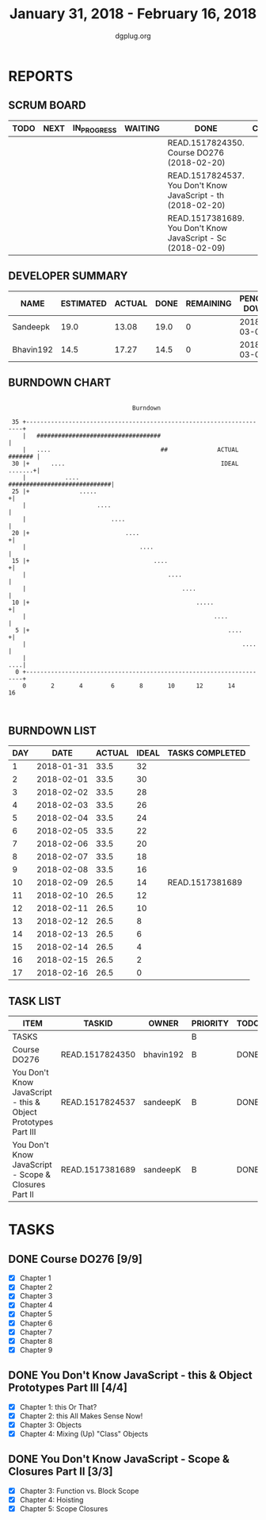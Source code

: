#+TITLE: January 31, 2018 - February 16, 2018
#+AUTHOR: dgplug.org
#+EMAIL: users@lists.dgplug.org
#+PROPERTY: Effort_ALL 0 0:05 0:10 0:30 1:00 2:00 3:00 4:00
#+COLUMNS: %35ITEM %TASKID %OWNER %3PRIORITY %TODO %5ESTIMATED{+} %3ACTUAL{+}
* REPORTS
** SCRUM BOARD
#+BEGIN: block-update-board
| TODO | NEXT | IN_PROGRESS | WAITING | DONE                                                         | CANCELED |
|------+------+-------------+---------+--------------------------------------------------------------+----------|
|      |      |             |         | READ.1517824350. Course DO276 (2018-02-20)                   |          |
|      |      |             |         | READ.1517824537. You Don't Know JavaScript - th (2018-02-20) |          |
|      |      |             |         | READ.1517381689. You Don't Know JavaScript - Sc (2018-02-09) |          |
#+END:
** DEVELOPER SUMMARY
#+BEGIN: block-update-summary
| NAME      | ESTIMATED | ACTUAL | DONE | REMAINING | PENCILS DOWN | PROGRESS   |
|-----------+-----------+--------+------+-----------+--------------+------------|
| Sandeepk  |      19.0 |  13.08 | 19.0 |         0 |   2018-03-05 | ########## |
| Bhavin192 |      14.5 |  17.27 | 14.5 |         0 |   2018-03-05 | ########## |
#+END:
** BURNDOWN CHART
#+BEGIN: block-update-graph
:                                                                               
:                                    Burndown                                   
:                                                                               
:  35 +---------------------------------------------------------------------+   
:     |   ###################################                               |   
:     |   ....                               ##              ACTUAL ####### |   
:  30 |+      ....                                            IDEAL .......+|   
:     |           ....                         #############################|   
:  25 |+              .....                                                +|   
:     |                    ....                                             |   
:     |                        ....                                         |   
:  20 |+                           ....                                    +|   
:     |                                ....                                 |   
:  15 |+                                   ....                            +|   
:     |                                        ....                         |   
:     |                                            ....                     |   
:  10 |+                                               .....               +|   
:     |                                                     ....            |   
:   5 |+                                                        ....       +|   
:     |                                                             ....    |   
:     |                                                                 ....|   
:   0 +---------------------------------------------------------------------+   
:     0       2       4        6       8       10      12       14      16      
:                                                                               
:
#+END:
** BURNDOWN LIST
#+PLOT: title:"Burndown" ind:1 deps:(3 4) set:"term dumb" set:"xtics scale 0.5" set:"ytics scale 0.5" file:"burndown.plt" set:"xrange [0:17]"
#+BEGIN: block-update-burndown
| DAY |       DATE | ACTUAL | IDEAL | TASKS COMPLETED |
|-----+------------+--------+-------+-----------------|
|   1 | 2018-01-31 |   33.5 |    32 |                 |
|   2 | 2018-02-01 |   33.5 |    30 |                 |
|   3 | 2018-02-02 |   33.5 |    28 |                 |
|   4 | 2018-02-03 |   33.5 |    26 |                 |
|   5 | 2018-02-04 |   33.5 |    24 |                 |
|   6 | 2018-02-05 |   33.5 |    22 |                 |
|   7 | 2018-02-06 |   33.5 |    20 |                 |
|   8 | 2018-02-07 |   33.5 |    18 |                 |
|   9 | 2018-02-08 |   33.5 |    16 |                 |
|  10 | 2018-02-09 |   26.5 |    14 | READ.1517381689 |
|  11 | 2018-02-10 |   26.5 |    12 |                 |
|  12 | 2018-02-11 |   26.5 |    10 |                 |
|  13 | 2018-02-12 |   26.5 |     8 |                 |
|  14 | 2018-02-13 |   26.5 |     6 |                 |
|  15 | 2018-02-14 |   26.5 |     4 |                 |
|  16 | 2018-02-15 |   26.5 |     2 |                 |
|  17 | 2018-02-16 |   26.5 |     0 |                 |
#+END:
** TASK LIST
#+BEGIN: columnview :hlines 2 :maxlevel 5 :id "TASKS"
| ITEM                                                          | TASKID          | OWNER     | PRIORITY | TODO | ESTIMATED | ACTUAL |
|---------------------------------------------------------------+-----------------+-----------+----------+------+-----------+--------|
| TASKS                                                         |                 |           | B        |      |      33.5 |  30.35 |
|---------------------------------------------------------------+-----------------+-----------+----------+------+-----------+--------|
| Course DO276                                                  | READ.1517824350 | bhavin192 | B        | DONE |      14.5 |  17.27 |
|---------------------------------------------------------------+-----------------+-----------+----------+------+-----------+--------|
| You Don't Know JavaScript - this & Object Prototypes Part III | READ.1517824537 | sandeepK  | B        | DONE |      12.0 |   9.58 |
|---------------------------------------------------------------+-----------------+-----------+----------+------+-----------+--------|
| You Don't Know JavaScript - Scope & Closures Part II          | READ.1517381689 | sandeepK  | B        | DONE |       7.0 |   3.50 |
#+END:
* TASKS
  :PROPERTIES:
  :ID:       TASKS
  :SPRINTLENGTH: 17
  :SPRINTSTART: <2018-01-31 Wed>
  :wpd-bhavin192: 1
  :wpd-sandeepK: 1
  :END:
** DONE Course DO276 [9/9]
   CLOSED: [2018-02-20 Tue 14:30]
   :PROPERTIES:
   :ESTIMATED: 14.5
   :ACTUAL:   17.27
   :OWNER: bhavin192
   :ID: READ.1517824350
   :TASKID: READ.1517824350
   :END:
   :LOGBOOK:
   CLOCK: [2018-02-16 Fri 23:45]--[2018-02-17 Sat 00:50] =>  1:05
   CLOCK: [2018-02-16 Fri 21:27]--[2018-02-16 Fri 21:45] =>  0:18
   CLOCK: [2018-02-15 Thu 19:07]--[2018-02-15 Thu 20:38] =>  1:31
   CLOCK: [2018-02-14 Wed 19:20]--[2018-02-14 Wed 20:18] =>  0:58
   CLOCK: [2018-02-13 Tue 20:32]--[2018-02-13 Tue 20:44] =>  0:12
   CLOCK: [2018-02-12 Mon 21:35]--[2018-02-12 Mon 22:38] =>  1:03
   CLOCK: [2018-02-12 Mon 19:55]--[2018-02-12 Mon 20:30] =>  0:35
   CLOCK: [2018-02-11 Sun 21:55]--[2018-02-11 Sun 22:50] =>  0:55
   CLOCK: [2018-02-11 Sun 18:45]--[2018-02-11 Sun 19:55] =>  1:10
   CLOCK: [2018-02-09 Fri 22:16]--[2018-02-09 Fri 23:18] =>  1:02
   CLOCK: [2018-02-09 Fri 19:00]--[2018-02-09 Fri 19:20] =>  0:20
   CLOCK: [2018-02-08 Thu 19:40]--[2018-02-08 Thu 20:10] =>  0:30
   CLOCK: [2018-02-07 Wed 19:45]--[2018-02-07 Wed 21:15] =>  1:30
   CLOCK: [2018-02-06 Tue 21:55]--[2018-02-06 Tue 22:38] =>  0:43
   CLOCK: [2018-02-05 Mon 19:25]--[2018-02-05 Mon 20:25] =>  1:00
   CLOCK: [2018-02-04 Sun 15:25]--[2018-02-04 Sun 16:50] =>  1:25
   CLOCK: [2018-02-03 Sat 13:31]--[2018-02-03 Sat 14:38] =>  1:07
   CLOCK: [2018-02-02 Fri 19:55]--[2018-02-02 Fri 20:41] =>  0:46
   CLOCK: [2018-02-01 Thu 19:39]--[2018-02-01 Thu 20:45] =>  1:06
   :END:
   - [X] Chapter 1
   - [X] Chapter 2
   - [X] Chapter 3
   - [X] Chapter 4
   - [X] Chapter 5
   - [X] Chapter 6
   - [X] Chapter 7
   - [X] Chapter 8
   - [X] Chapter 9
** DONE You Don't Know JavaScript - this & Object Prototypes Part III [4/4]
   CLOSED: [2018-02-20 Tue 14:37]
   :PROPERTIES:
   :ESTIMATED: 12.0
   :ACTUAL:   9.58
   :OWNER: sandeepK
   :ID: READ.1517824537
   :TASKID: READ.1517824537
   :END:
   :LOGBOOK:

   CLOCK: [2018-02-16 Fri 23:00]--[2018-02-17 Sat 00:00] =>  1:00
   CLOCK: [2018-02-16 Fri 20:30]--[2018-02-16 Fri 21:00] =>  0:30
   CLOCK: [2018-02-15 Thu 23:00]--[2018-02-15 Thu 23:30] =>  0:30
   CLOCK: [2018-02-14 Wed 23:00]--[2018-02-15 Thu 00:00] =>  1:00
   CLOCK: [2018-02-14 Wed 20:30]--[2018-02-14 Wed 21:00] =>  0:30
   CLOCK: [2018-02-14 Wed 00:10]--[2018-02-14 Wed 00:30] =>  0:20
   CLOCK: [2018-02-13 Tue 20:40]--[2018-02-13 Tue 21:30] =>  0:50
   CLOCK: [2018-02-12 Mon 16:40]--[2018-02-12 Mon 17:10] =>  0:30
   CLOCK: [2018-02-11 Sun 23:42]--[2018-02-12 Mon 00:42] =>  1:00

   CLOCK: [2018-02-10 Sat 23:00]--[2018-02-10 Sat 23:40] =>  0:40
   CLOCK: [2018-02-09 Fri 23:55]--[2018-02-10 Sat 00:30] =>  0:35
   CLOCK: [2018-02-08 Thu 00:00]--[2018-02-08 Thu 00:30] =>  0:30
   CLOCK: [2018-02-06 Tue 23:00]--[2018-02-07 Wed 00:00] =>  1:00
   CLOCK: [2018-02-05 Mon 23:00]--[2018-02-05 Mon 23:40] =>  0:40
   :END:
   - [X] Chapter 1: this Or That?
   - [X] Chapter 2: this All Makes Sense Now!
   - [X] Chapter 3: Objects
   - [X] Chapter 4: Mixing (Up) "Class" Objects
** DONE You Don't Know JavaScript - Scope & Closures Part II [3/3]
   CLOSED: [2018-02-09 Fri 14:47]
   :PROPERTIES:
   :ESTIMATED: 7.0
   :ACTUAL:   3.50
   :OWNER: sandeepK
   :ID: READ.1517381689
   :TASKID: READ.1517381689
   :END:
   :LOGBOOK:
   CLOCK: [2018-02-04 Sun 17:10]--[2018-02-04 Sun 18:00] =>  0:50
   CLOCK: [2018-02-02 Fri 23:00]--[2018-02-02 Fri 23:50] =>  0:50
   CLOCK: [2018-01-31 Wed 23:00]--[2018-01-31 Wed 23:50] =>  0:50
   CLOCK: [2018-02-01 Thu 23:00]--[2018-02-02 Fri 00:00] =>  1:00
   :END:
   - [X] Chapter 3: Function vs. Block Scope
   - [X] Chapter 4: Hoisting
   - [X] Chapter 5: Scope Closures
